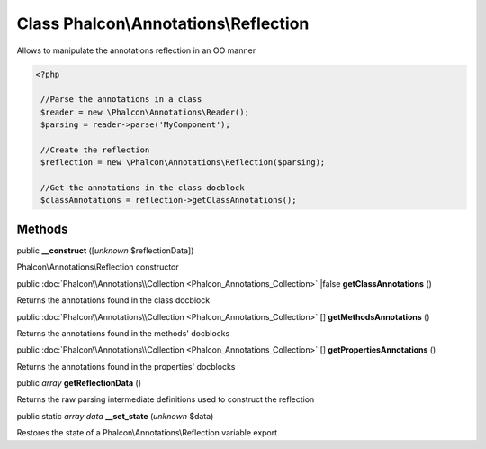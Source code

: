 Class **Phalcon\\Annotations\\Reflection**
==========================================

Allows to manipulate the annotations reflection in an OO manner  

.. code-block:: php

    <?php

     //Parse the annotations in a class
     $reader = new \Phalcon\Annotations\Reader();
     $parsing = reader->parse('MyComponent');
    
     //Create the reflection
     $reflection = new \Phalcon\Annotations\Reflection($parsing);
    
     //Get the annotations in the class docblock
     $classAnnotations = reflection->getClassAnnotations();



Methods
-------

public  **__construct** ([*unknown* $reflectionData])

Phalcon\\Annotations\\Reflection constructor



public :doc:`Phalcon\\Annotations\\Collection <Phalcon_Annotations_Collection>` |false **getClassAnnotations** ()

Returns the annotations found in the class docblock



public :doc:`Phalcon\\Annotations\\Collection <Phalcon_Annotations_Collection>` [] **getMethodsAnnotations** ()

Returns the annotations found in the methods' docblocks



public :doc:`Phalcon\\Annotations\\Collection <Phalcon_Annotations_Collection>` [] **getPropertiesAnnotations** ()

Returns the annotations found in the properties' docblocks



public *array*  **getReflectionData** ()

Returns the raw parsing intermediate definitions used to construct the reflection



public static *array data*  **__set_state** (*unknown* $data)

Restores the state of a Phalcon\\Annotations\\Reflection variable export



